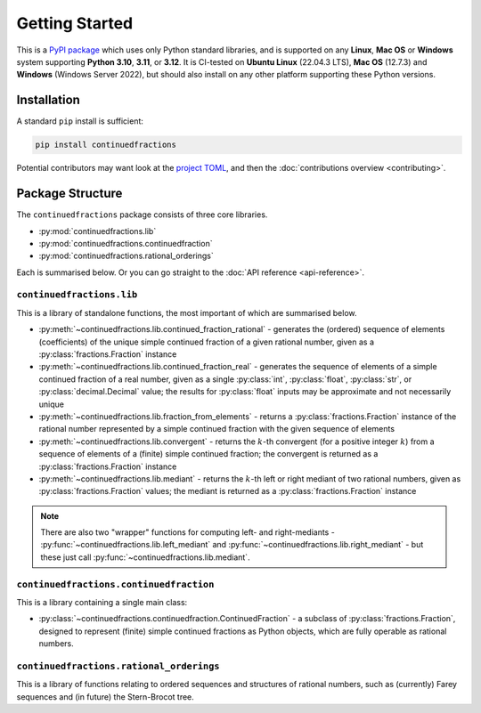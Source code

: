 .. meta::

   :google-site-verification: 3F2Jbz15v4TUv5j0vDJAA-mSyHmYIJq0okBoro3-WMY

===============
Getting Started
===============

This is a `PyPI package <https://pypi.org/project/continuedfractions/>`_ which uses only Python standard libraries, and is supported on any **Linux**, **Mac OS** or **Windows** system supporting **Python 3.10**, **3.11**, or **3.12**. It is CI-tested on **Ubuntu Linux** (22.04.3 LTS), **Mac OS** (12.7.3) and **Windows** (Windows Server 2022), but should also install on any other platform supporting these Python versions.

.. _getting-started.installation:

Installation
============

A standard ``pip`` install is sufficient:

.. code:: python

   pip install continuedfractions

Potential contributors may want look at the `project TOML <https://github.com/sr-murthy/continuedfractions/blob/main/pyproject.toml>`_, and then the :doc:`contributions overview <contributing>`.

.. _getting-started.package-structure:

Package Structure
=================

The ``continuedfractions`` package consists of three core libraries.

-  :py:mod:`continuedfractions.lib`
-  :py:mod:`continuedfractions.continuedfraction`
-  :py:mod:`continuedfractions.rational_orderings`

Each is summarised below. Or you can go straight to the :doc:`API reference <api-reference>`.

.. _getting-started.package-structure.continuedfractions_lib:

``continuedfractions.lib``
++++++++++++++++++++++++++

This is a library of standalone functions, the most important of which are summarised below.

-  :py:meth:`~continuedfractions.lib.continued_fraction_rational` - generates the (ordered) sequence of elements (coefficients) of the unique simple continued fraction of a given rational number, given as a :py:class:`fractions.Fraction` instance
-  :py:meth:`~continuedfractions.lib.continued_fraction_real` - generates the sequence of elements of a simple continued fraction of a real number, given as a single :py:class:`int`, :py:class:`float`, :py:class:`str`, or :py:class:`decimal.Decimal` value; the results for :py:class:`float` inputs may be approximate and not necessarily unique
- :py:meth:`~continuedfractions.lib.fraction_from_elements` - returns a :py:class:`fractions.Fraction` instance of the rational number represented by a simple continued fraction with the given sequence of elements
-  :py:meth:`~continuedfractions.lib.convergent` - returns the :math:`k`-th convergent (for a positive integer :math:`k`) from a sequence of elements of a (finite) simple continued fraction; the convergent is returned as a :py:class:`fractions.Fraction` instance
-  :py:meth:`~continuedfractions.lib.mediant` - returns the :math:`k`-th left or right mediant of two rational numbers, given as :py:class:`fractions.Fraction` values; the mediant is returned as a :py:class:`fractions.Fraction` instance

.. note::

   There are also two "wrapper" functions for computing left- and right-mediants - :py:func:`~continuedfractions.lib.left_mediant` and :py:func:`~continuedfractions.lib.right_mediant` - but these just call :py:func:`~continuedfractions.lib.mediant`.

.. _getting-started.package-structure.continuedfractions_continuedfraction:

``continuedfractions.continuedfraction``
++++++++++++++++++++++++++++++++++++++++

This is a library containing a single main class:

- :py:class:`~continuedfractions.continuedfraction.ContinuedFraction` - a subclass of :py:class:`fractions.Fraction`, designed to represent (finite) simple continued fractions as Python objects, which are fully operable as rational numbers.

.. _getting-started.package-structure.continuedfractions_rational_orderings:

``continuedfractions.rational_orderings``
+++++++++++++++++++++++++++++++++++++++++

This is a library of functions relating to ordered sequences and structures of rational numbers, such as (currently) Farey sequences and (in future) the Stern-Brocot tree.
